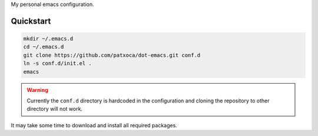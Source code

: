 .. -*- ispell-local-dictionary: "british" -*-

My personal emacs configuration.

Quickstart
==========

.. code-block:: bash

   mkdir ~/.emacs.d
   cd ~/.emacs.d
   git clone https://github.com/patxoca/dot-emacs.git conf.d
   ln -s conf.d/init.el .
   emacs

.. warning:: Currently the ``conf.d`` directory is hardcoded in the
             configuration and cloning the repository to other
             directory will not work.

It may take some time to download and install all required packages.
